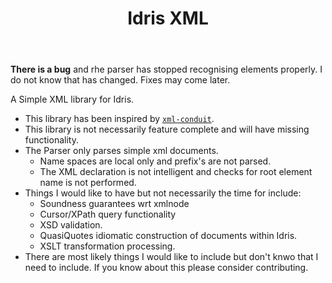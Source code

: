 #+TITLE: Idris XML

*There is a bug* and rhe parser has stopped recognising elements properly. I do not know that has changed. Fixes may come later.

A Simple XML library for Idris.

+ This library has been inspired by [[http://www.yesodweb.com/book/xml][=xml-conduit=]].
+ This library is not necessarily feature complete and will have missing functionality.
+ The Parser only parses simple xml documents.
  + Name spaces are local only and prefix's are not parsed.
  + The XML declaration is not intelligent and checks for root element name is not performed.
+ Things I would like to have but not necessarily the time for include:
  + Soundness guarantees wrt xmlnode
  + Cursor/XPath query functionality
  + XSD validation.
  + QuasiQuotes idiomatic construction of documents within Idris.
  + XSLT transformation processing.
+ There are most likely things I would like to include but don't knwo that I need to include. If you know about this please consider contributing.
